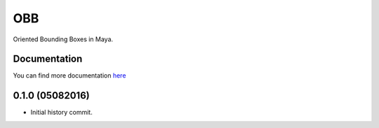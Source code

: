 ====
OBB
====

Oriented Bounding Boxes in Maya.

.. image:: docs/images/OBB_from_points.jpg

Documentation
--------------
You can find more documentation `here <https://obb.readthedocs.org>`_

0.1.0 (05082016)
---------------------

* Initial history commit.


